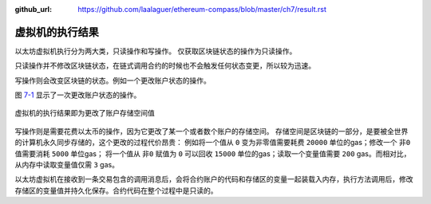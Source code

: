 :github_url: https://github.com/laalaguer/ethereum-compass/blob/master/ch7/result.rst

虚拟机的执行结果
===========================

以太坊虚拟机执行分为两大类，只读操作和写操作。
仅获取区块链状态的操作为只读操作。

只读操作并不修改区块链状态，在链式调用合约的时候也不会触发任何状态变更，所以较为迅速。

写操作则会改变区块链的状态。例如一个更改账户状态的操作。

图 7-1_ 显示了一次更改账户状态的操作。

.. _7-1:
.. figure:: /img/Picture45.png
   :align: center
   :width: 700 px

   虚拟机的执行结果即为更改了账户存储空间值

写操作则是需要花费以太币的操作，因为它更改了某一个或者数个账户的存储空间。
存储空间是区块链的一部分，是要被全世界的计算机永久同步存储的，这个更改的过程代价昂贵：
例如将一个值从 ``0`` 变为非零值需要耗费 ``20000`` 单位的gas；修改一个 ``非0`` 值需要消耗 ``5000`` 单位gas；
将一个值从 ``非0`` 赋值为 ``0`` 可以回收 ``15000`` 单位的gas；读取一个变量值需要 ``200`` gas。而相对比，从内存中读取变量值仅需 ``3`` gas。

以太坊虚拟机在接收到一条交易包含的调用消息后，会将合约账户的代码和存储区的变量一起装载入内存，执行方法调用后，修改存储区的变量值并持久化保存。合约代码在整个过程中是只读的。



